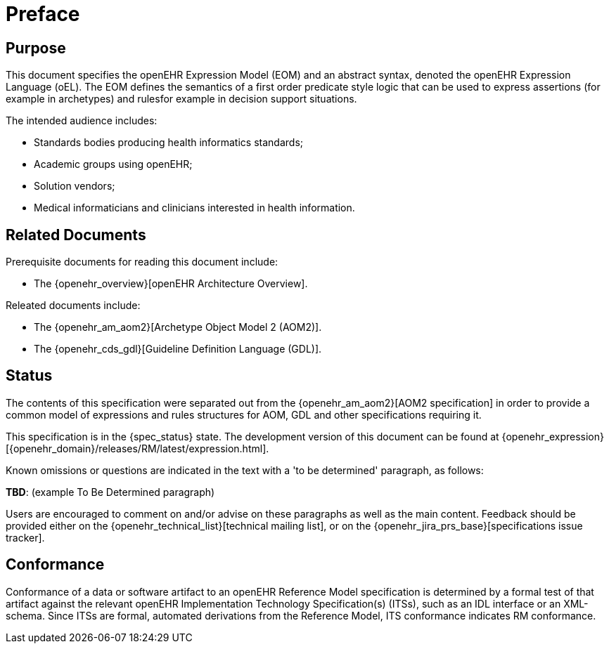 = Preface

== Purpose

This document specifies the openEHR Expression Model (EOM) and an abstract syntax, denoted the openEHR Expression Language (oEL). The EOM defines the semantics of a first order predicate style logic that can be used to express assertions (for example in archetypes) and rulesfor example in decision support situations.

The intended audience includes:

* Standards bodies producing health informatics standards;
* Academic groups using openEHR;
* Solution vendors;
* Medical informaticians and clinicians interested in health information.

== Related Documents

Prerequisite documents for reading this document include:

* The {openehr_overview}[openEHR Architecture Overview].

Releated documents include:

* The {openehr_am_aom2}[Archetype Object Model 2 (AOM2)].
* The {openehr_cds_gdl}[Guideline Definition Language (GDL)].

== Status

The contents of this specification were separated out from the {openehr_am_aom2}[AOM2 specification] in order to provide a common model of expressions and rules structures for AOM, GDL and other specifications requiring it.

This specification is in the {spec_status} state. The development version of this document can be found at {openehr_expression}[{openehr_domain}/releases/RM/latest/expression.html].

Known omissions or questions are indicated in the text with a 'to be determined' paragraph, as follows:
[.tbd]
*TBD*: (example To Be Determined paragraph)

Users are encouraged to comment on and/or advise on these paragraphs as well as the main content.  Feedback should be provided either on the {openehr_technical_list}[technical mailing list], or on the {openehr_jira_prs_base}[specifications issue tracker].

== Conformance

Conformance of a data or software artifact to an openEHR Reference Model specification is determined by a formal test of that artifact against the relevant openEHR Implementation Technology Specification(s) (ITSs), such as an IDL interface or an XML-schema. Since ITSs are formal, automated derivations from the Reference Model, ITS conformance indicates RM conformance.

